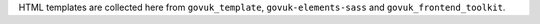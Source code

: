 HTML templates are collected here from
``govuk_template``, ``govuk-elements-sass`` and ``govuk_frontend_toolkit``.
